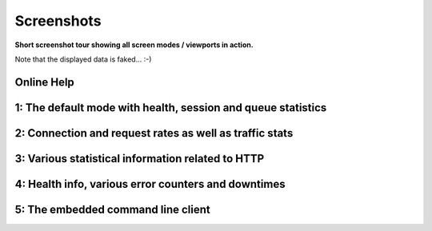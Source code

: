 .. _screenshots:


***********
Screenshots
***********

**Short screenshot tour showing all screen modes / viewports in action.**

Note that the displayed data is faked... :-)


Online Help
===========

.. image:: static/screenshots/0-help.png

1: The default mode with health, session and queue statistics
=============================================================

.. image:: static/screenshots/1-status.png


2: Connection and request rates as well as traffic stats
========================================================

.. image:: static/screenshots/2-traffic.png

3: Various statistical information related to HTTP
==================================================

.. image:: static/screenshots/3-http.png

4: Health info, various error counters and downtimes
====================================================

.. image:: static/screenshots/4-errors.png

5: The embedded command line client
===================================

.. image:: static/screenshots/5-cli.png

.. raw:: html

   <br />
   <br />

.. image:: static/screenshots/5-cli-help.png


